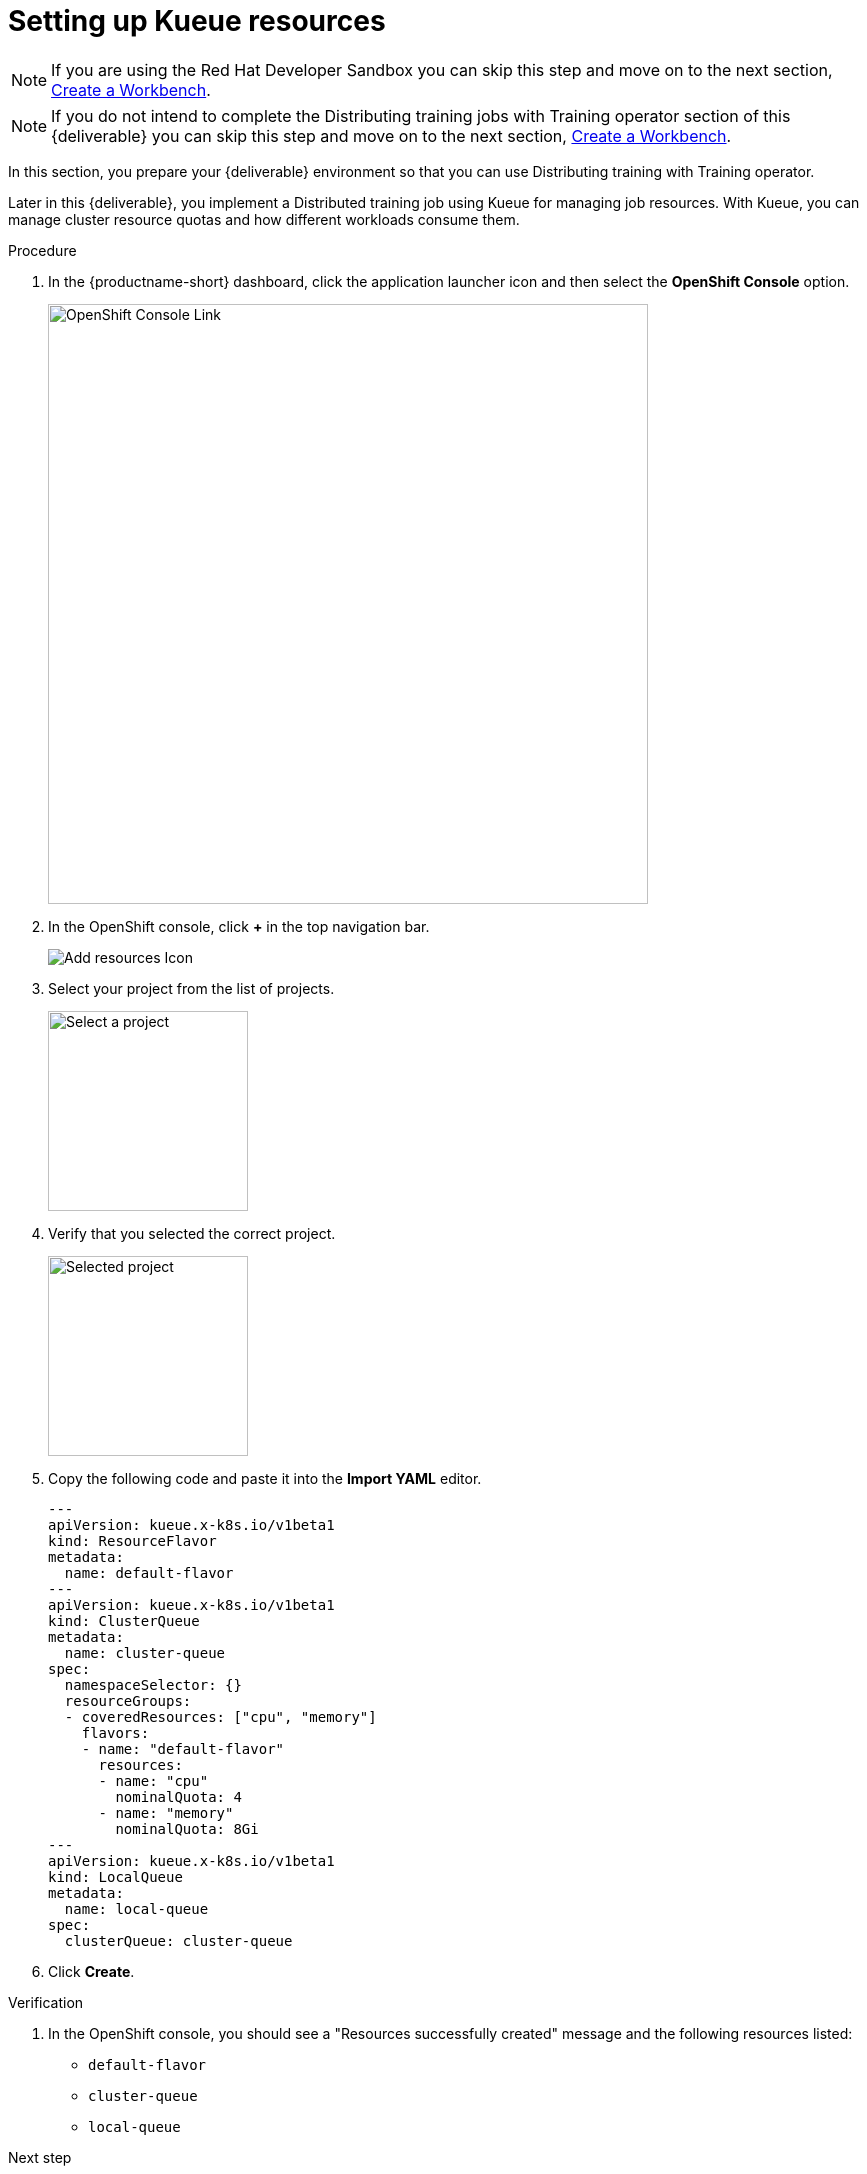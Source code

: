 [id='setting-up-kueue-resources']
= Setting up Kueue resources

NOTE: If you are using the Red Hat Developer Sandbox you can skip this step and move on to the next section, xref:creating-a-workbench.adoc[Create a Workbench].

NOTE: If you do not intend to complete the Distributing training jobs with Training operator section of this {deliverable} you can skip this step and move on to the next section, xref:creating-a-workbench.adoc[Create a Workbench].

In this section, you prepare your {deliverable} environment so that you can use Distributing training with Training operator.

Later in this {deliverable}, you implement a Distributed training job using Kueue for managing job resources. With Kueue, you can manage cluster resource quotas and how different workloads consume them.

.Procedure

. In the {productname-short} dashboard, click the application launcher icon and then select the *OpenShift Console* option.
+
image::projects/ds-project-ocp-link.png[OpenShift Console Link, 600]

. In the OpenShift console, click *+* in the top navigation bar.
+
image::projects/ocp-console-add-icon.png[Add resources Icon]

. Select your project from the list of projects.
+
image::projects/ocp-console-select-project.png[Select a project, 200]

. Verify that you selected the correct project.
+
image::projects/ocp-console-project-selected.png[Selected project, 200]

. Copy the following code and paste it into the *Import YAML* editor.
+
[.lines_space]
[.console-input]
[source, yaml]
----
---
apiVersion: kueue.x-k8s.io/v1beta1
kind: ResourceFlavor
metadata:
  name: default-flavor
---
apiVersion: kueue.x-k8s.io/v1beta1
kind: ClusterQueue
metadata:
  name: cluster-queue
spec:
  namespaceSelector: {}
  resourceGroups:
  - coveredResources: ["cpu", "memory"]
    flavors:
    - name: "default-flavor"
      resources:
      - name: "cpu"
        nominalQuota: 4
      - name: "memory"
        nominalQuota: 8Gi
---
apiVersion: kueue.x-k8s.io/v1beta1
kind: LocalQueue
metadata:
  name: local-queue
spec:
  clusterQueue: cluster-queue 
----

. Click *Create*.

.Verification

. In the OpenShift console, you should see a "Resources successfully created" message and the following resources listed:
+
* `default-flavor`
* `cluster-queue`
* `local-queue`

.Next step

xref:creating-a-workbench.adoc[Creating a workbench and selecting a notebook image]